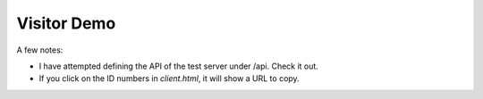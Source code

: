 ************
Visitor Demo
************

A few notes:

* I have attempted defining the API of the test server under /api. Check it out.

* If you click on the ID numbers in *client.html*, it will show a URL to copy.
